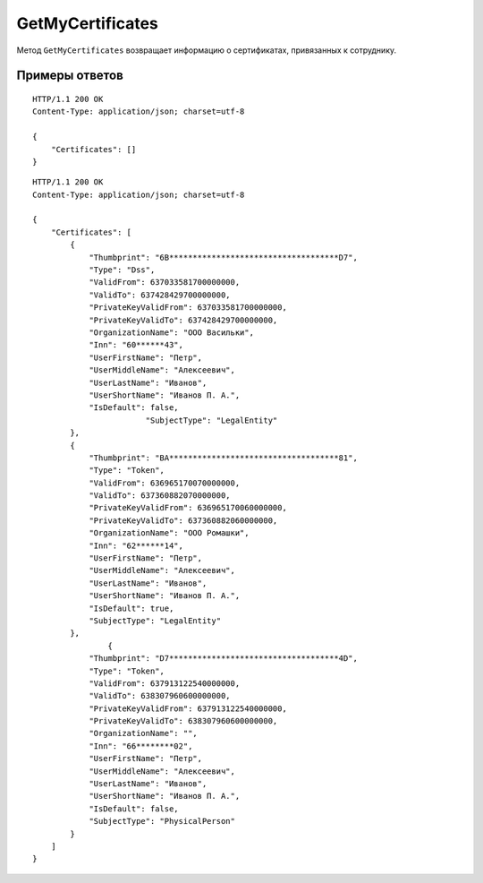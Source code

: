 GetMyCertificates
=================

Метод ``GetMyCertificates`` возвращает информацию о сертификатах, привязанных к сотруднику.

.. http:get:: /GetMyCertificates

	:queryparam boxId: идентификатор ящика сотрудника.

	:requestheader Authorization: данные, необходимые для :doc:`авторизации <../Authorization>`.

	:statuscode 200: операция успешно завершена.
	:statuscode 401: в запросе отсутствует HTTP-заголовок ``Authorization`` или в этом заголовке содержатся некорректные авторизационные данные.
	:statuscode 402: у организации с указанным идентификатором ``boxId`` закончилась подписка на API.
	:statuscode 405: используется неподходящий HTTP-метод.
	:statuscode 500: при обработке запроса возникла непредвиденная ошибка.

	:response Body: Тело ответа содержит список сертификатов, представленный структурой :doc:`CertificateList <../proto/CertificateInfoV2>`.

Примеры ответов
^^^^^^^^^^^^^^^

::

    HTTP/1.1 200 OK
    Content-Type: application/json; charset=utf-8

    {
        "Certificates": []
    }

::

    HTTP/1.1 200 OK
    Content-Type: application/json; charset=utf-8

    {
        "Certificates": [
            {
                "Thumbprint": "6B************************************D7",
                "Type": "Dss",
                "ValidFrom": 637033581700000000,
                "ValidTo": 637428429700000000,
                "PrivateKeyValidFrom": 637033581700000000,
                "PrivateKeyValidTo": 637428429700000000,
                "OrganizationName": "ООО Васильки",
                "Inn": "60******43",
                "UserFirstName": "Петр",
                "UserMiddleName": "Алексеевич",
                "UserLastName": "Иванов",
                "UserShortName": "Иванов П. А.",
                "IsDefault": false,
                            "SubjectType": "LegalEntity"
            },
            {
                "Thumbprint": "BA************************************81",
                "Type": "Token",
                "ValidFrom": 636965170070000000,
                "ValidTo": 637360882070000000,
                "PrivateKeyValidFrom": 636965170060000000,
                "PrivateKeyValidTo": 637360882060000000,
                "OrganizationName": "ООО Ромашки",
                "Inn": "62******14",
                "UserFirstName": "Петр",
                "UserMiddleName": "Алексеевич",
                "UserLastName": "Иванов",
                "UserShortName": "Иванов П. А.",
                "IsDefault": true,
                "SubjectType": "LegalEntity"
            },
                    {
                "Thumbprint": "D7************************************4D",
                "Type": "Token",
                "ValidFrom": 637913122540000000,
                "ValidTo": 638307960600000000,
                "PrivateKeyValidFrom": 637913122540000000,
                "PrivateKeyValidTo": 638307960600000000,
                "OrganizationName": "",
                "Inn": "66********02",
                "UserFirstName": "Петр",
                "UserMiddleName": "Алексеевич",
                "UserLastName": "Иванов",
                "UserShortName": "Иванов П. А.",
                "IsDefault": false,
                "SubjectType": "PhysicalPerson"
            }
        ]
    }